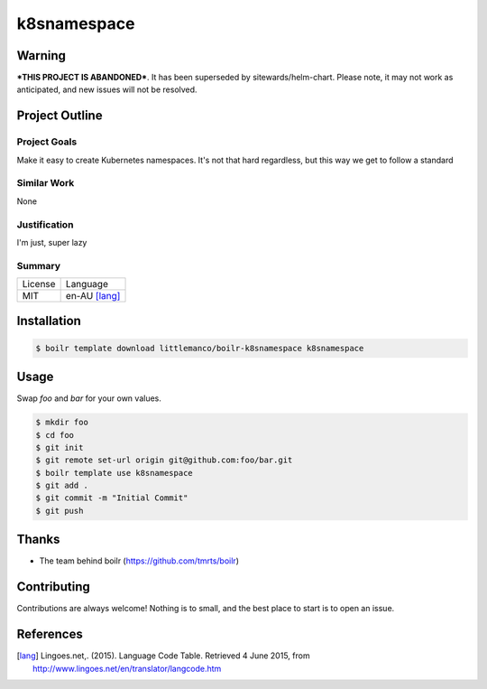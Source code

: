 ====================
k8snamespace
====================

Warning
-------

***THIS PROJECT IS ABANDONED***. It has been superseded by sitewards/helm-chart. Please note, it may not work as
anticipated, and new issues will not be resolved.

Project Outline
----------------

Project Goals
'''''''''''''

Make it easy to create Kubernetes namespaces. It's not that hard regardless, but this way we get to follow a standard

Similar Work
''''''''''''

None


Justification
'''''''''''''

I'm just, super lazy


Summary
'''''''

============= ==============
License       Language
------------- --------------
MIT           en-AU [lang]_
============= ==============

Installation
-------------

.. Code:: bash

  $ boilr template download littlemanco/boilr-k8snamespace k8snamespace 

Usage
-----

Swap `foo` and `bar` for your own values.

.. Code:: bash

  $ mkdir foo
  $ cd foo
  $ git init
  $ git remote set-url origin git@github.com:foo/bar.git
  $ boilr template use k8snamespace
  $ git add .
  $ git commit -m "Initial Commit"
  $ git push

Thanks
------

- The team behind boilr (https://github.com/tmrts/boilr)

Contributing
------------

Contributions are always welcome! Nothing is to small, and the best place to start is to open an issue.

References
-----------

.. [lang] Lingoes.net,. (2015). Language Code Table. Retrieved 4 June 2015, from http://www.lingoes.net/en/translator/langcode.htm
